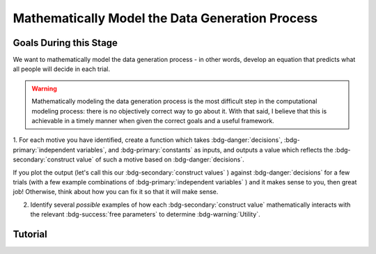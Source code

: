 Mathematically Model the Data Generation Process
*********

.. article-info::
    :avatar: dnl_plastic.png
    :avatar-link: https://www.decisionneurosciencelab.com/
    :author: Elijah Galvan
    :date: September 1, 2023
    :read-time: 10 min read
    :class-container: sd-p-2 sd-outline-muted sd-rounded-1

Goals During this Stage
================

We want to mathematically model the data generation process - in other words, develop an equation that predicts what all people will decide in each trial.

.. Warning::

    Mathematically modeling the data generation process is the most difficult step in the computational modeling process: there is no objectively correct way to go about it. 
    With that said, I believe that this is achievable in a timely manner when given the correct goals and a useful framework. 

1. For each motive you have identified, create a function which takes :bdg-danger:`decisions`, :bdg-primary:`independent variables`, and :bdg-primary:`constants` as inputs, 
and outputs a value which reflects the :bdg-secondary:`construct value` of such a motive based on :bdg-danger:`decisions`.

.. dropdown:: Conceptual Examples of :bdg-secondary:`construct value` Formulations

    Here the :bdg-danger:`decision` (the chosen option) is represented as Decision, the option which most closely follows the norm is represented as Norm, and the option which most strongly violates the norm is represented as Maximum Norm Violation. 

    .. Note::

        All differences are set to the absolute value. 
        The logic of this choice is that the direction of the norm violation is not important: violating a norm in either direction results in disutility. 
        If norm violation in one direction could result in a positive utility, this should not be done. 
        However, in most cases this is appropriate (albiet unnecessary from a design perspective since usually such deviations are not permitted.)

    :bdg-secondary:`Raw Norm Violation` = (|Norm - Decision|)/(Maximum Norm Violation)

    * If any violation of the norm results in disutility

    :bdg-secondary:`Unidirectional Norm Violation` = (|max((Norm - Decision), 0)|)/(Maximum Norm Violation)

    * If the Norm is violated in one direction but not another 
    * Could also use min
    * The second argument (0 here) can be anything, though 0 is usually the most meaningful

    :bdg-secondary:`Normalized Norm Violation` = ((|Norm - Decision|)/(|Maximum Norm Violation - Norm|))

    * If all choices result in a norm being violated to some extent, disutility is not experienced by choosing the closest value to the norm

    :bdg-secondary:`Squared Normalized Norm Violation` = ((Norm - Decision)/(Maximum Norm Violation - Norm))²

    * If smaller norm violations are less significant than a linear relationship would suggest

    :bdg-secondary:`Square Root Normalized Norm Violation` = sqrt((Norm - Decision)/(Maximum Norm Violation - Norm))

    * If smaller norm violations are more significant than a linear relationship would suggest

    .. Note::

       Adherance = 1 - Violation



If you plot the output (let's call this our :bdg-secondary:`construct values` ) against :bdg-danger:`decisions` for a few trials (with a few example combinations of :bdg-primary:`independent variables` ) and it makes sense to you, then great job! 
Otherwise, think about how you can fix it so that it will make sense. 

2. Identify several *possible* examples of how each :bdg-secondary:`construct value` mathematically interacts with the relevant :bdg-success:`free parameters` to determine :bdg-warning:`Utility`.

.. dropdown:: General :bdg-warning:`Utility` Equation Formulation

    :bdg-warning: `Utility` = 
    
    (:bdg-secondary:`Utility Source 1` × :bdg-success:`Relevant Free Parameters`) + 
    
    ... + 
    
    (:bdg-secondary:`Utility Source N` × :bdg-success:`Relevant Free Parameters`)

.. dropdown:: Examples of :bdg-warning:`Utility` Equations

    .. Note:: 
        SN is shorthand for Social Norm - when there are multiple social norms we use numbers to demarcate.
        
        Adh is shorthand for Adherance. 
        Vio is shorthand for Violation. 

    1 Parameter

    .. dropdown:: :bdg-warning:`Utility` =  :bdg-secondary:`Payout Adh` × :bdg-success:`Θ`  - (1 - :bdg-success:`Θ` ) × :bdg-secondary:`SN Vio` 

        :bdg-success:`Θ` = [0, 1]

        :bdg-secondary:`Payout Adh` = `Normalized Norm Adherance` = [0, 1]
        :bdg-secondary:`SN1 Vio` = `Squared Normalized Norm Violation` = [0, 0.25]

    2 Parameter 

    .. dropdown:: :bdg-warning:`Utility` =  :bdg-secondary:`Payout Adh` × :bdg-success:`Θ`  + (1 - :bdg-success:`Θ` ) × ( :bdg-success:`Φ` × :bdg-secondary:`SN1 Adh` + (1 - :bdg-success:`Φ` ) × :bdg-secondary:`SN2 Adh` )

        :bdg-success:`Θ` = [0, 1]
        :bdg-success:`Φ` = [0, 1]

        :bdg-secondary:`Payout Adh` = `Squared Normalized Norm Adherance` = [0, 1]
        :bdg-secondary:`SN1 Adh` = `Squared Normalized Norm Adherance` = [0, 1]
        :bdg-secondary:`SN2 Adh` = `Squared Normalized Norm Adherance` = [0, 1]

    .. dropdown:: :bdg-warning:`Utility` = :bdg-secondary:`Payout Adh` × :bdg-success:`Θ`  - (1 - :bdg-success:`Θ` ) × ( :bdg-success:`Φ` × :bdg-secondary:`SN1 Vio` + (1 - :bdg-success:`Φ` ) × :bdg-secondary:`SN2 Vio` )

        :bdg-success:`Θ` = [0, 0.5]
        :bdg-success:`Φ` = [0, 1]
        
        :bdg-secondary:`Payout Adh` = `Normalized Norm Adherance` = [0, 1]
        :bdg-secondary:`SN1 Vio` = `Squared Normalized Norm Violation` = [0, 0.25]
        :bdg-secondary:`SN2 Vio` = `Squared Normalized Norm Violation` = [0, 0.25]

    .. dropdown:: :bdg-warning:`Utility` = :bdg-secondary:`Payout Adh` × :bdg-success:`Θ`  - (1 - :bdg-success:`Θ` ) × min( :bdg-secondary:`SN1 Vio` +  :bdg-success:`Φ` , :bdg-secondary:`SN2 Vio` -  :bdg-success:`Φ` )

        :bdg-success:`Θ` = [0, 0.5]
        :bdg-success:`Φ`= [-0.1, 0.1]
        
        :bdg-secondary:`Payout Adh` = `Normalized Norm Adherance` = [0, 1]
        :bdg-secondary:`SN1 Vio` = `Squared Normalized Norm Violation` = [0, 0.25]
        :bdg-secondary:`SN2 Vio` = `Squared Normalized Norm Violation` = [0, 0.25]

Tutorial
================

.. dropdown:: For each motive you have identified, create a function which takes :bdg-danger:`decisions` as an input, where :bdg-primary:`independent variables` and :bdg-primary:`constants` are already defined, and outputs a value which scales with motive as a function of :bdg-danger:`decisions`.

    .. dropdown:: Greed

        .. tab-set::

            .. tab-item:: Plain English

                The extent to which one has behaved greedily can be expressed as the proportion of how much they decided to keep for themselves out of how much they *could* have kept for themselves (i.e the extent to which they maximized their payout). 
                In the Trust Game, the maximum amount that the Trustee can keep for themselves is what they are :bdg-primary:`Given` , namely: :bdg-primary-line:`Investment` × :bdg-primary-line:`Multiplier`. 
                And, therefore, what they :bdg-danger:`Keep` is (:bdg-primary-line:`Investment` × :bdg-primary-line:`Multiplier` ) - :bdg-danger:`Returned`

                Thus, the extent to which one has maximized their payout is:
                
                :bdg-secondary:`Payout Maximization` = :bdg-danger:`Keep`/(:bdg-primary-line:`Investment` × :bdg-primary-line:`Multiplier` )

            .. tab-item:: R

                ::

                    payout_maximization = function(investment, multiplier, returned){
                        return(((investment * multiplier) - returned)/(investment * multiplier))
                    }

            .. tab-item:: MatLab

                ::

                    function value = payout_maximization(investment, multiplier, returned)
                        value = ((investment * multiplier) - returned) / (investment * multiplier);
                    end


            .. tab-item:: Python

                :: 
                    
                    def payout_maximization(investment, multiplier, returned):
                        return ((investment * multiplier) - returned) / (investment * multiplier)

    .. dropdown:: Inequity Aversion

        .. tab-set::

            .. tab-item:: Plain English


            .. tab-item:: R

                :: 

            .. tab-item:: MatLab

                :: 

            .. tab-item:: Python

                :: 
                
    .. dropdown:: Guilt Aversion

        .. tab-set::

            .. tab-item:: Plain English


            .. tab-item:: R

                :: 

            .. tab-item:: MatLab

                :: 

            .. tab-item:: Python

                :: 

.. dropdown:: Identify several *possible* examples of how each :bdg-secondary:`construct value` mathematically interacts with the relevant :bdg-success:`free parameters` to determine :bdg-warning:`Utility`

    1. Greed - :bdg-secondary:`Payout Maximization` × :bdg-success:`D1`  
    2. Inequity Aversion - :bdg-secondary:`Equity Achieved` × (1-:bdg-success:`D1` ) × (:bdg-success:`D2` )
    3. Guilt Aversion - :bdg-secondary:`Expectation Meeting` × (1-:bdg-success:`D1` ) × (1-:bdg-success:`D2` )

    .. Note::

        Why do we use (1-:bdg-success:`D1` ) and (1-:bdg-success:`D2` )? 
        
        Each dimension we have created is mathematically arbitrary: the fact that greed is endorsed at high values of :bdg-success:`D1` is a consequence of our choice. 
        It could just as reasonably be that greed is endorsed at low values of :bdg-success:`D1`. 
        
        The dimension we created dichtomize one preference against another: thus, we can simply take the inverse


    